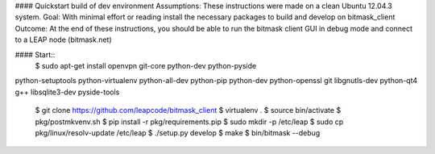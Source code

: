 #### Quickstart build of dev environment
Assumptions: These instructions were made on a clean Ubuntu 12.04.3 system.
Goal: With minimal effort or reading install the necessary packages to build and develop on bitmask_client
Outcome: At the end of these instructions, you should be able to run the bitmask client GUI in debug mode and connect to a LEAP node (bitmask.net)  

#### Start::  
    $ sudo apt-get install openvpn git-core python-dev python-pyside \
python-setuptools python-virtualenv python-all-dev python-pip \
python-dev python-openssl git libgnutls-dev python-qt4 g++ libsqlite3-dev pyside-tools  

    $ git clone https://github.com/leapcode/bitmask_client
    $ virtualenv .
    $ source bin/activate
    $ pkg/postmkvenv.sh
    $ pip install -r pkg/requirements.pip
    $ sudo mkdir -p /etc/leap
    $ sudo cp pkg/linux/resolv-update /etc/leap
    $ ./setup.py develop
    $ make
    $ bin/bitmask --debug
